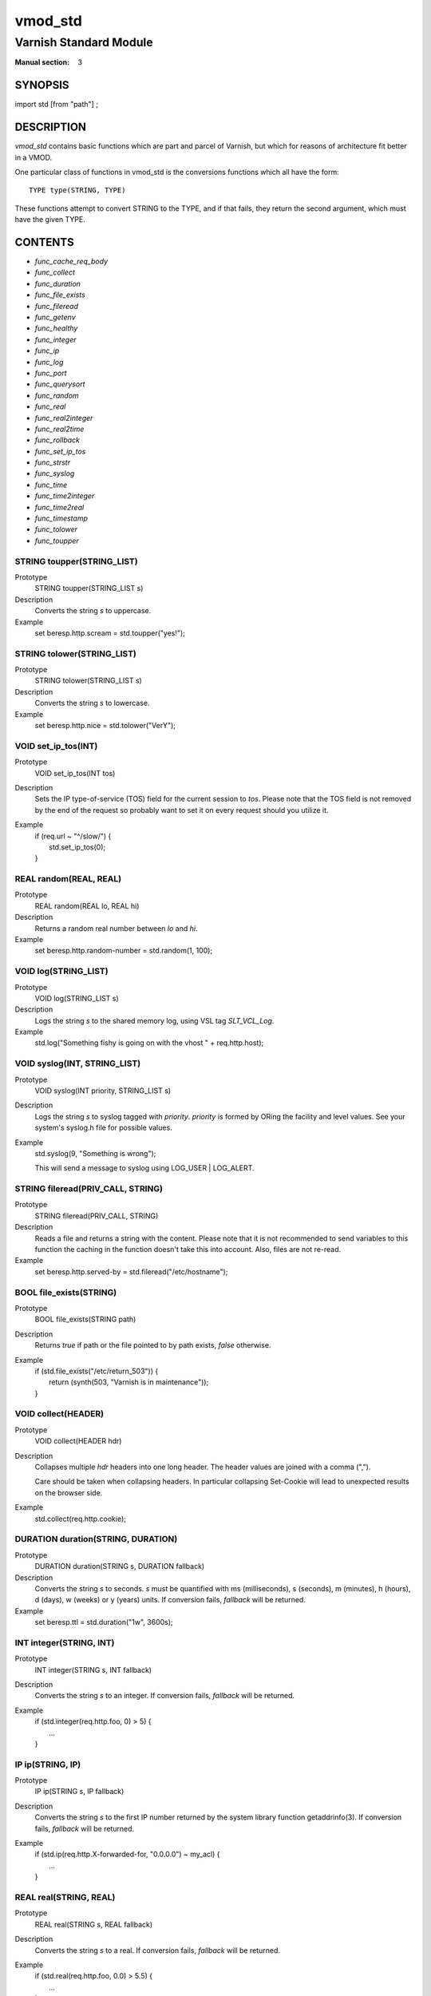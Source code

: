 ..
.. NB:  This file is machine generated, DO NOT EDIT!
..
.. Edit vmod.vcc and run make instead
..

.. role:: ref(emphasis)

.. _vmod_std(3):

========
vmod_std
========

-----------------------
Varnish Standard Module
-----------------------

:Manual section: 3

SYNOPSIS
========

import std [from "path"] ;


DESCRIPTION
===========

`vmod_std` contains basic functions which are part and parcel of Varnish,
but which for reasons of architecture fit better in a VMOD.

One particular class of functions in vmod_std is the conversions functions
which all have the form::

	TYPE type(STRING, TYPE)

These functions attempt to convert STRING to the TYPE, and if that fails,
they return the second argument, which must have the given TYPE.

CONTENTS
========

* :ref:`func_cache_req_body`
* :ref:`func_collect`
* :ref:`func_duration`
* :ref:`func_file_exists`
* :ref:`func_fileread`
* :ref:`func_getenv`
* :ref:`func_healthy`
* :ref:`func_integer`
* :ref:`func_ip`
* :ref:`func_log`
* :ref:`func_port`
* :ref:`func_querysort`
* :ref:`func_random`
* :ref:`func_real`
* :ref:`func_real2integer`
* :ref:`func_real2time`
* :ref:`func_rollback`
* :ref:`func_set_ip_tos`
* :ref:`func_strstr`
* :ref:`func_syslog`
* :ref:`func_time`
* :ref:`func_time2integer`
* :ref:`func_time2real`
* :ref:`func_timestamp`
* :ref:`func_tolower`
* :ref:`func_toupper`

.. _func_toupper:

STRING toupper(STRING_LIST)
---------------------------

Prototype
	STRING toupper(STRING_LIST s)

Description
	Converts the string *s* to uppercase.
Example
	set beresp.http.scream = std.toupper("yes!");

.. _func_tolower:

STRING tolower(STRING_LIST)
---------------------------

Prototype
	STRING tolower(STRING_LIST s)

Description
	Converts the string *s* to lowercase.
Example
	set beresp.http.nice = std.tolower("VerY");

.. _func_set_ip_tos:

VOID set_ip_tos(INT)
--------------------

Prototype
	VOID set_ip_tos(INT tos)

Description
	Sets the IP type-of-service (TOS) field for the current session
	to *tos*.
	Please note that the TOS field is not removed by the end of the
	request so probably want to set it on every request should you
	utilize it.
Example
	| if (req.url ~ "^/slow/") {
	|	std.set_ip_tos(0);
	| }

.. _func_random:

REAL random(REAL, REAL)
-----------------------

Prototype
	REAL random(REAL lo, REAL hi)

Description
	Returns a random real number between *lo* and *hi*.
Example
	set beresp.http.random-number = std.random(1, 100);

.. _func_log:

VOID log(STRING_LIST)
---------------------

Prototype
	VOID log(STRING_LIST s)

Description
	Logs the string *s* to the shared memory log, using VSL tag
	*SLT_VCL_Log*.
Example
	std.log("Something fishy is going on with the vhost " + req.http.host);

.. _func_syslog:

VOID syslog(INT, STRING_LIST)
-----------------------------

Prototype
	VOID syslog(INT priority, STRING_LIST s)

Description
	Logs the string *s* to syslog tagged with *priority*. *priority*
	is formed by ORing the facility and level values. See your
	system's syslog.h file for possible values.
Example
	std.syslog(9, "Something is wrong");

	This will send a message to syslog using LOG_USER | LOG_ALERT.

.. _func_fileread:

STRING fileread(PRIV_CALL, STRING)
----------------------------------

Prototype
	STRING fileread(PRIV_CALL, STRING)

Description
	Reads a file and returns a string with the content. Please
	note that it is not recommended to send variables to this
	function the caching in the function doesn't take this into
	account. Also, files are not re-read.
Example
	set beresp.http.served-by = std.fileread("/etc/hostname");

.. _func_file_exists:

BOOL file_exists(STRING)
------------------------

Prototype
	BOOL file_exists(STRING path)

Description
	Returns `true` if path or the file pointed to by path exists,
	`false` otherwise.
Example
	| if (std.file_exists("/etc/return_503")) {
	| 	return (synth(503, "Varnish is in maintenance"));
	| }

.. _func_collect:

VOID collect(HEADER)
--------------------

Prototype
	VOID collect(HEADER hdr)

Description
	Collapses multiple *hdr* headers into one long header.
	The header values are joined with a comma (",").

	Care should be taken when collapsing headers. In particular
	collapsing Set-Cookie will lead to unexpected results on the
	browser side.
Example
	std.collect(req.http.cookie);

.. _func_duration:

DURATION duration(STRING, DURATION)
-----------------------------------

Prototype
	DURATION duration(STRING s, DURATION fallback)

Description
	Converts the string *s* to seconds. *s* must be quantified
	with ms (milliseconds), s (seconds), m (minutes), h (hours),
	d (days), w (weeks) or y (years) units. If conversion fails,
	*fallback* will be returned.
Example
	set beresp.ttl = std.duration("1w", 3600s);

.. _func_integer:

INT integer(STRING, INT)
------------------------

Prototype
	INT integer(STRING s, INT fallback)

Description
	Converts the string *s* to an integer. If conversion fails,
	*fallback* will be returned.
Example
	| if (std.integer(req.http.foo, 0) > 5) {
	|	...
	| }

.. _func_ip:

IP ip(STRING, IP)
-----------------

Prototype
	IP ip(STRING s, IP fallback)

Description
	Converts the string *s* to the first IP number returned by
	the system library function getaddrinfo(3). If conversion
	fails, *fallback* will be returned.
Example
	| if (std.ip(req.http.X-forwarded-for, "0.0.0.0") ~ my_acl) {
	|	...
	| }

.. _func_real:

REAL real(STRING, REAL)
-----------------------

Prototype
	REAL real(STRING s, REAL fallback)

Description
	Converts the string *s* to a real. If conversion fails,
	*fallback* will be returned.
Example
	| if (std.real(req.http.foo, 0.0) > 5.5) {
	|	...
	| }

.. _func_real2integer:

INT real2integer(REAL, INT)
---------------------------

Prototype
	INT real2integer(REAL r, INT fallback)

Description
	Converts the real *r* to an integer. If conversion fails,
	*fallback* will be returned.
Example
	set req.http.integer = std.real2integer(1140618699.00, 0);

.. _func_real2time:

TIME real2time(REAL, TIME)
--------------------------

Prototype
	TIME real2time(REAL r, TIME fallback)

Description
	Converts the real *r* to a time. If conversion fails,
	*fallback* will be returned.
Example
	set req.http.time = std.real2time(1140618699.00, now);

.. _func_time2integer:

INT time2integer(TIME, INT)
---------------------------

Prototype
	INT time2integer(TIME t, INT fallback)

Description
	Converts the time *t* to a integer. If conversion fails,
	*fallback* will be returned.
Example
	set req.http.int = std.time2integer(now, 0);

.. _func_time2real:

REAL time2real(TIME, REAL)
--------------------------

Prototype
	REAL time2real(TIME t, REAL fallback)

Description
	Converts the time *t* to a real. If conversion fails,
	*fallback* will be returned.
Example
	set req.http.real = std.time2real(now, 1.0);

.. _func_healthy:

BOOL healthy(BACKEND)
---------------------

Prototype
	BOOL healthy(BACKEND be)

Description
	Returns `true` if the backend *be* is healthy.

.. _func_port:

INT port(IP)
------------

Prototype
	INT port(IP ip)

Description
	Returns the port number of the IP address *ip*.

.. _func_rollback:

VOID rollback(HTTP)
-------------------

Prototype
	VOID rollback(HTTP h)

Description
	Restores the *h* HTTP headers to their original state.
Example
	std.rollback(bereq);

.. _func_timestamp:

VOID timestamp(STRING)
----------------------

Prototype
	VOID timestamp(STRING s)

Description
	Introduces a timestamp in the log with the current time, using
	the string *s* as the label. This is useful to time the execution
	of lengthy VCL procedures, and makes the timestamps inserted
	automatically by Varnish more accurate.
Example
	std.timestamp("curl-request");

.. _func_querysort:

STRING querysort(STRING)
------------------------

Prototype
	STRING querysort(STRING)

Description
	Sorts the query string for cache normalization purposes.
Example
	set req.url = std.querysort(req.url);

.. _func_cache_req_body:

VOID cache_req_body(BYTES)
--------------------------

Prototype
	VOID cache_req_body(BYTES size)

Description
	Cache the req.body if it is smaller than *size*.

	Caching the req.body makes it possible to retry pass
	operations (POST, PUT).
Example
	std.cache_req_body(1KB);

	This will cache the req.body if its size is smaller than 1KB.

.. _func_strstr:

STRING strstr(STRING, STRING)
-----------------------------

Prototype
	STRING strstr(STRING s1, STRING s2)

Description
	Returns a string beginning at the first occurrence of the string
	*s2* in the string *s1*, or an empty string if *s2* is not found.

	Note that the comparison is case sensitive.
Example
	| if (std.strstr(req.url, req.http.restrict)) {
	|	...
	| }

	This will check if the content of req.http.restrict occurs
	anywhere in req.url.

.. _func_time:

TIME time(STRING, TIME)
-----------------------

Prototype
	TIME time(STRING s, TIME fallback)

Description
	Converts the string *s* to a time. If conversion fails,
	*fallback* will be returned.

	Supported formats:

	| "Sun, 06 Nov 1994 08:49:37 GMT"
	| "Sunday, 06-Nov-94 08:49:37 GMT"
	| "Sun Nov  6 08:49:37 1994"
	| "1994-11-06T08:49:37"
	| "784111777.00"
	| "784111777"
Example
	| if (std.time(resp.http.last-modified, now) < now - 1w) {
	|	...
	| }

.. _func_getenv:

STRING getenv(STRING)
---------------------

Prototype
	STRING getenv(STRING name)

Description
	Return environment variable *name* or the empty string.

	See getenv(3)
Example
	| set req.http.My-Env = getenv("MY_ENV");

SEE ALSO
========

* :ref:`varnishd(1)`
* :ref:`vsl(7)`

HISTORY
=======

The Varnish standard module was released along with Varnish Cache 3.0.
This manual page was written by Per Buer with help from Martin Blix
Grydeland.

COPYRIGHT
=========

This document is licensed under the same licence as Varnish
itself. See LICENCE for details.

* Copyright (c) 2010-2015 Varnish Software AS
